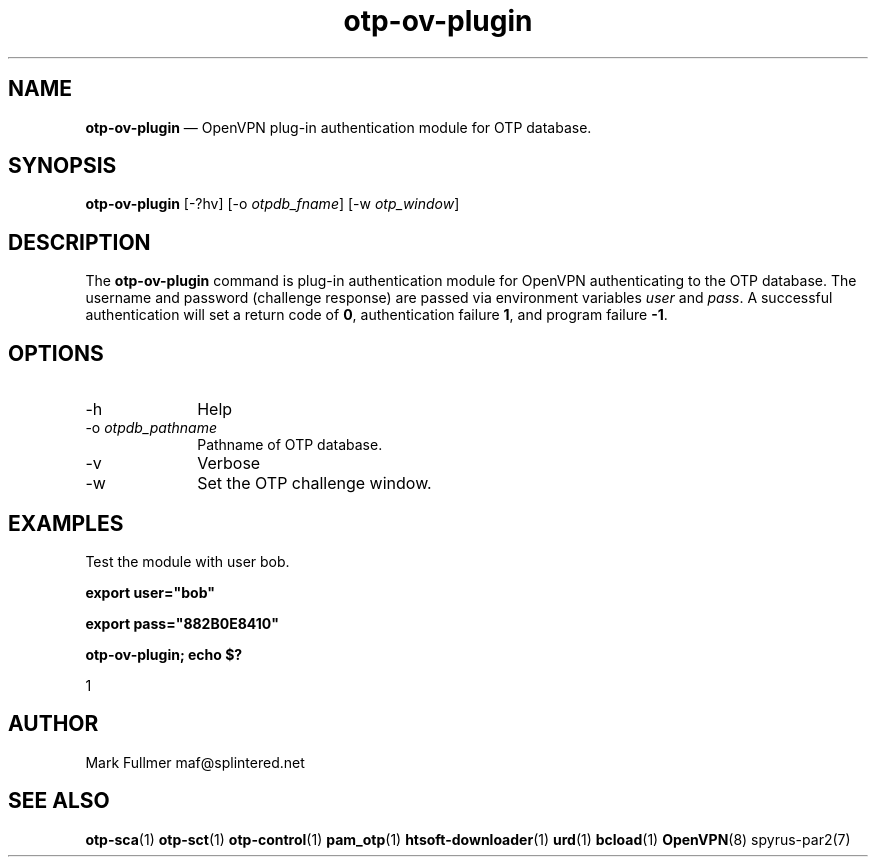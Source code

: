 ...\" $Header: /usr/src/docbook-to-man/cmd/RCS/docbook-to-man.sh,v 1.3 1996/06/17 03:36:49 fld Exp $
...\"
...\"	transcript compatibility for postscript use.
...\"
...\"	synopsis:  .P! <file.ps>
...\"
.de P!
\\&.
.fl			\" force out current output buffer
\\!%PB
\\!/showpage{}def
...\" the following is from Ken Flowers -- it prevents dictionary overflows
\\!/tempdict 200 dict def tempdict begin
.fl			\" prolog
.sy cat \\$1\" bring in postscript file
...\" the following line matches the tempdict above
\\!end % tempdict %
\\!PE
\\!.
.sp \\$2u	\" move below the image
..
.de pF
.ie     \\*(f1 .ds f1 \\n(.f
.el .ie \\*(f2 .ds f2 \\n(.f
.el .ie \\*(f3 .ds f3 \\n(.f
.el .ie \\*(f4 .ds f4 \\n(.f
.el .tm ? font overflow
.ft \\$1
..
.de fP
.ie     !\\*(f4 \{\
.	ft \\*(f4
.	ds f4\"
'	br \}
.el .ie !\\*(f3 \{\
.	ft \\*(f3
.	ds f3\"
'	br \}
.el .ie !\\*(f2 \{\
.	ft \\*(f2
.	ds f2\"
'	br \}
.el .ie !\\*(f1 \{\
.	ft \\*(f1
.	ds f1\"
'	br \}
.el .tm ? font underflow
..
.ds f1\"
.ds f2\"
.ds f3\"
.ds f4\"
.ta 8n 16n 24n 32n 40n 48n 56n 64n 72n 
.TH "\fBotp-ov-plugin\fP" "1"
.SH "NAME"
\fBotp-ov-plugin\fP \(em OpenVPN plug-in authentication module for OTP database\&.
.SH "SYNOPSIS"
.PP
\fBotp-ov-plugin\fP [-?hv]  [-o\fI otpdb_fname\fP]  [-w\fI otp_window\fP] 
.SH "DESCRIPTION"
.PP
The \fBotp-ov-plugin\fP command is plug-in authentication
module for OpenVPN authenticating to the OTP database\&.  The username
and password (challenge response) are passed via environment variables
\fIuser\fP and \fIpass\fP\&.
A successful authentication will set a return code of
\fB0\fR, authentication failure
\fB1\fR, and program failure
\fB-1\fR\&.
.SH "OPTIONS"
.IP "-h" 10
Help
.IP "-o\fI otpdb_pathname\fP" 10
Pathname of OTP database\&.
.IP "-v" 10
Verbose
.IP "-w" 10
Set the OTP challenge window\&.
.SH "EXAMPLES"
.PP
Test the module with user bob\&.
.PP
  \fBexport user="bob"\fP
.PP
  \fBexport pass="882B0E8410"\fP
.PP
  \fBotp-ov-plugin; echo $?\fP
.PP
.nf
1
.fi
.SH "AUTHOR"
.PP
Mark Fullmer maf@splintered\&.net
.SH "SEE ALSO"
.PP
\fBotp-sca\fP(1)
\fBotp-sct\fP(1)
\fBotp-control\fP(1)
\fBpam_otp\fP(1)
\fBhtsoft-downloader\fP(1)
\fBurd\fP(1)
\fBbcload\fP(1)
\fBOpenVPN\fP(8)
spyrus-par2(7)
...\" created by instant / docbook-to-man, Sun 27 Dec 2009, 22:01
